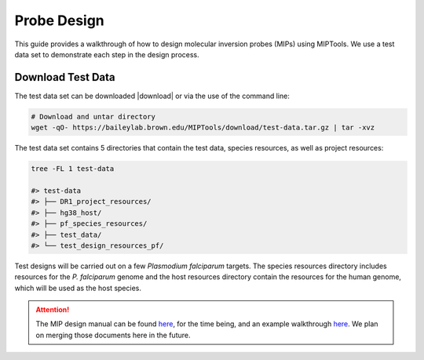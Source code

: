 ============
Probe Design
============

This guide provides a walkthrough of how to design molecular inversion probes
(MIPs) using MIPTools. We use a test data set to demonstrate each step in the
design process.

Download Test Data
==================

The test data set can be downloaded |download| or via the use of the command
line:

.. |download| raw:: html

  <a href="https://baileylab.brown.edu/MIPTools/download/test-data/"
  target="_blank">here</a>

.. code-block:: shell
	
	# Download and untar directory
	wget -qO- https://baileylab.brown.edu/MIPTools/download/test-data.tar.gz | tar -xvz

The test data set contains 5 directories that contain the test data, species
resources, as well as project resources:

.. code-block:: shell

  tree -FL 1 test-data

  #> test-data
  #> ├── DR1_project_resources/
  #> ├── hg38_host/
  #> ├── pf_species_resources/
  #> ├── test_data/
  #> └── test_design_resources_pf/

Test designs will be carried out on a few *Plasmodium falciparum* targets. The
species resources directory includes resources for the *P. falciparum*
genome and the host resources directory contain the resources for the human
genome, which will be used as the host species.

.. attention::

	The MIP design manual can be found `here
	<https://docs.google.com/document/d/1k3SpO8B5zz6OVTn1wgxivep2GbUlCENunSwNap0cV2c/>`_,
	for the time being, and an example walkthrough `here
	<https://docs.google.com/document/d/1sY8EIbiWy_cW9TNc7jbM__amc1i_ne8KTzqhz69QQNU/>`_.
	We plan on merging those documents here in the future.
